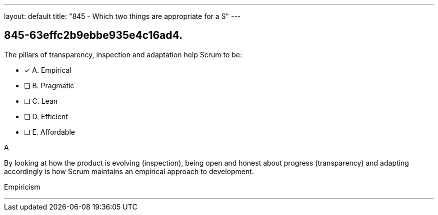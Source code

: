 ---
layout: default 
title: "845 - Which two things are appropriate for a S"
---


[#question]
== 845-63effc2b9ebbe935e4c16ad4.

****

[#query]
--
The pillars of transparency, inspection and adaptation help Scrum to be:
--

[#list]
--
* [*] A. Empirical
* [ ] B. Pragmatic
* [ ] C. Lean
* [ ] D. Efficient
* [ ] E. Affordable

--
****

[#answer]
A

[#explanation]
--
By looking at how the product is evolving (inspection), being open and honest about progress (transparency) and adapting accordingly is how Scrum maintains an empirical approach to development.
--

[#ka]
Empiricism

'''

